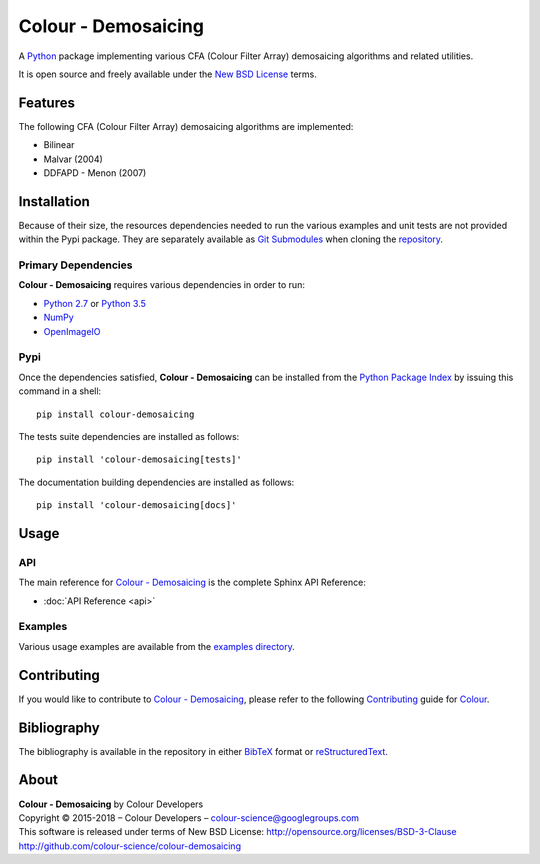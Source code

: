 Colour - Demosaicing
====================

..  image:: https://raw.githubusercontent.com/colour-science/colour-demosaicing/master/docs/_static/Demosaicing_001.png

A `Python <https://www.python.org/>`_ package implementing various
CFA (Colour Filter Array) demosaicing algorithms and related utilities.

It is open source and freely available under the
`New BSD License <http://opensource.org/licenses/BSD-3-Clause>`_ terms.

Features
--------

The following CFA (Colour Filter Array) demosaicing algorithms are implemented:

-   Bilinear
-   Malvar (2004)
-   DDFAPD - Menon (2007)

Installation
------------

Because of their size, the resources dependencies needed to run the various
examples and unit tests are not provided within the Pypi package. They are
separately available as
`Git Submodules <https://git-scm.com/book/en/v2/Git-Tools-Submodules>`_
when cloning the
`repository <https://github.com/colour-science/colour-demosaicing>`_.

Primary Dependencies
^^^^^^^^^^^^^^^^^^^^

**Colour - Demosaicing** requires various dependencies in order to run:

-  `Python 2.7 <https://www.python.org/download/releases/>`_ or
   `Python 3.5 <https://www.python.org/download/releases/>`_
-  `NumPy <http://www.numpy.org/>`_
-  `OpenImageIO <https://github.com/OpenImageIO/oiio>`_

Pypi
^^^^

Once the dependencies satisfied, **Colour - Demosaicing** can be installed from
the `Python Package Index <http://pypi.python.org/pypi/colour-demosaicing>`_ by
issuing this command in a shell::

	pip install colour-demosaicing

The tests suite dependencies are installed as follows::

    pip install 'colour-demosaicing[tests]'

The documentation building dependencies are installed as follows::

    pip install 'colour-demosaicing[docs]'

Usage
-----

API
^^^

The main reference for
`Colour - Demosaicing <https://github.com/colour-science/colour-demosaicing>`_
is the complete Sphinx API Reference:

-   :doc:`API Reference <api>`

Examples
^^^^^^^^

Various usage examples are available from the
`examples directory <https://github.com/colour-science/colour-demosaicing/tree/master/colour_demosaicing/examples>`_.

Contributing
------------

If you would like to contribute to `Colour - Demosaicing <https://github.com/colour-science/colour-demosaicing>`_,
please refer to the following `Contributing <http://colour-science.org/contributing/>`_
guide for `Colour <https://github.com/colour-science/colour>`_.

Bibliography
------------

The bibliography is available in the repository in either
`BibTeX <https://github.com/colour-science/colour-demosaicing/blob/develop/BIBLIOGRAPHY.bib>`_
format or `reStructuredText <https://github.com/colour-science/colour-demosaicing/blob/develop/BIBLIOGRAPHY.rst>`_.

About
-----

| **Colour - Demosaicing** by Colour Developers
| Copyright © 2015-2018 – Colour Developers – `colour-science@googlegroups.com <colour-science@googlegroups.com>`_
| This software is released under terms of New BSD License: http://opensource.org/licenses/BSD-3-Clause
| `http://github.com/colour-science/colour-demosaicing <http://github.com/colour-science/colour-demosaicing>`_
